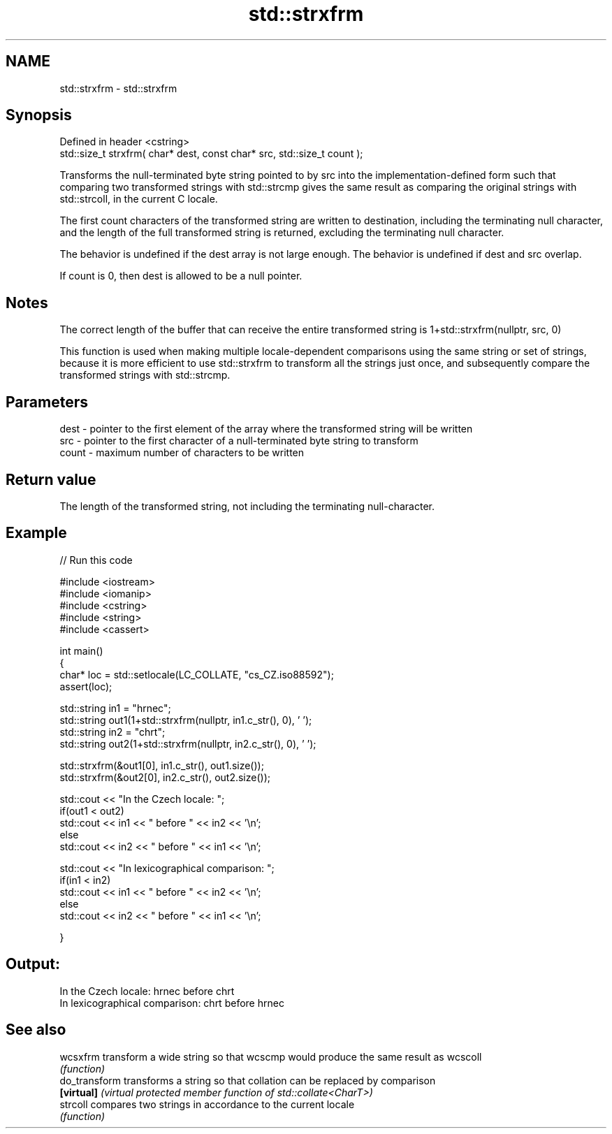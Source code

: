 .TH std::strxfrm 3 "2020.03.24" "http://cppreference.com" "C++ Standard Libary"
.SH NAME
std::strxfrm \- std::strxfrm

.SH Synopsis
   Defined in header <cstring>
   std::size_t strxfrm( char* dest, const char* src, std::size_t count );

   Transforms the null-terminated byte string pointed to by src into the implementation-defined form such that comparing two transformed strings with std::strcmp gives the same result as comparing the original strings with std::strcoll, in the current C locale.

   The first count characters of the transformed string are written to destination, including the terminating null character, and the length of the full transformed string is returned, excluding the terminating null character.

   The behavior is undefined if the dest array is not large enough. The behavior is undefined if dest and src overlap.

   If count is 0, then dest is allowed to be a null pointer.

.SH Notes

   The correct length of the buffer that can receive the entire transformed string is 1+std::strxfrm(nullptr, src, 0)

   This function is used when making multiple locale-dependent comparisons using the same string or set of strings, because it is more efficient to use std::strxfrm to transform all the strings just once, and subsequently compare the transformed strings with std::strcmp.

.SH Parameters

   dest  - pointer to the first element of the array where the transformed string will be written
   src   - pointer to the first character of a null-terminated byte string to transform
   count - maximum number of characters to be written

.SH Return value

   The length of the transformed string, not including the terminating null-character.

.SH Example

   
// Run this code

 #include <iostream>
 #include <iomanip>
 #include <cstring>
 #include <string>
 #include <cassert>

 int main()
 {
     char* loc = std::setlocale(LC_COLLATE, "cs_CZ.iso88592");
     assert(loc);

     std::string in1 = "hrnec";
     std::string out1(1+std::strxfrm(nullptr, in1.c_str(), 0), ' ');
     std::string in2 = "chrt";
     std::string out2(1+std::strxfrm(nullptr, in2.c_str(), 0), ' ');

     std::strxfrm(&out1[0], in1.c_str(), out1.size());
     std::strxfrm(&out2[0], in2.c_str(), out2.size());

     std::cout << "In the Czech locale: ";
     if(out1 < out2)
          std::cout << in1 << " before " << in2 << '\\n';
     else
          std::cout << in2 << " before " << in1 << '\\n';

     std::cout << "In lexicographical comparison: ";
     if(in1 < in2)
          std::cout << in1 << " before " << in2 << '\\n';
     else
          std::cout << in2 << " before " << in1 << '\\n';

 }

.SH Output:

 In the Czech locale: hrnec before chrt
 In lexicographical comparison: chrt before hrnec

.SH See also

   wcsxfrm      transform a wide string so that wcscmp would produce the same result as wcscoll
                \fI(function)\fP
   do_transform transforms a string so that collation can be replaced by comparison
   \fB[virtual]\fP    \fI(virtual protected member function of std::collate<CharT>)\fP
   strcoll      compares two strings in accordance to the current locale
                \fI(function)\fP
